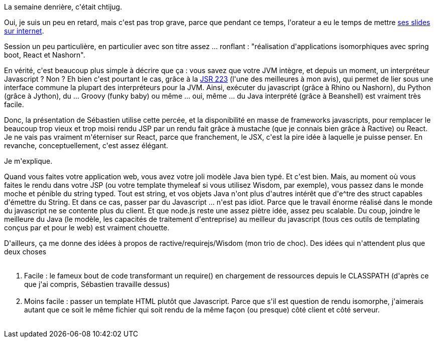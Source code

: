 :jbake-type: post
:jbake-status: published
:jbake-title: isomorphique de quoi ?
:jbake-tags: chtijug,java,javaee,javascript,_mois_oct.,_année_2015
:jbake-date: 2015-10-28
:jbake-depth: ../../../../
:jbake-uri: wordpress/2015/10/28/isomorphique-de-quoi.adoc
:jbake-excerpt: 
:jbake-source: https://riduidel.wordpress.com/2015/10/28/isomorphique-de-quoi/
:jbake-style: wordpress

++++
<p>
La semaine denrière, c'était chtijug.
</p>
<p>
Oui, je suis un peu en retard, mais c'est pas trop grave, parce que pendant ce temps, l'orateur a eu le temps de mettre <a href="https://speakerdeck.com/sdeleuze/isomorphic-templating-with-spring-boot-nashorn-and-react">ses slides sur internet</a>.
</p>
<p>
Session un peu particulière, en particulier avec son titre assez ... ronflant : "réalisation d'applications isomorphiques avec spring boot, React et Nashorn".
</p>
<p>
En vérité, c'est beaucoup plus simple à décrire que ça : vous savez que votre JVM intègre, et depuis un moment, un interpréteur Javascript ? Non ? Eh bien c'est pourtant le cas, grâce à la <a href="https://jcp.org/en/jsr/detail?id=223">JSR 223</a> (l'une des meilleures à mon avis), qui permet de lier sous une interface commune la plupart des interpréteurs pour la JVM. Ainsi, exécuter du javascript (grâce à Rhino ou Nashorn), du Python (grâce à Jython), du ... Groovy (funky baby) ou même ... oui, même ... du Java interprété (grâce à Beanshell) est vraiment très facile.
</p>
<p>
Donc, la présentation de Sébastien utilise cette percée, et la disponibilité en masse de frameworks javascripts, pour remplacer le beaucoup trop vieux et trop moisi rendu JSP par un rendu fait grâce à mustache (que je connais bien grâce à Ractive) ou React. Je ne vais pas vraiment m'éterniser sur React, parce que franchement, le JSX, c'est la pire idée à laquelle je puisse penser. En revanche, conceptuellement, c'est assez élégant.
</p>
<p>
Je m'explique.
</p>
<p>
Quand vous faites votre application web, vous avez votre joli modèle Java bien typé. Et c'est bien. Mais, au moment où vous faites le rendu dans votre JSP (ou votre template thymeleaf si vous utilisez Wisdom, par exemple), vous passez dans le monde moche et pénible du string typed. Tout est string, et vos objets Java n'ont plus d'autres intérêt que d'e^tre des struct capables d'émettre du String. Et dans ce cas, passer par du Javascript ... n'est pas idiot. Parce que le travail énorme réalisé dans le monde du javascript ne se contente plus du client. Et que node.js reste une assez piètre idée, assez peu scalable. Du coup, joindre le meilleure du Java (le modèle, les capacités de traitement d'entreprise) au meilleur du javascript (tous ces outils de templating conçus par et pour le web) est vraiment chouette.
</p>
<p>
D'ailleurs, ça me donne des idées à propos de ractive/requirejs/Wisdom (mon trio de choc). Des idées qui n'attendent plus que deux choses
<br/>
<ol>
<br/>
<li>Facile : le fameux bout de code transformant un require() en chargement de ressources depuis le CLASSPATH (d'après ce que j'ai compris, Sébastien travaille dessus)</li>
<br/>
<li>Moins facile : passer un template HTML plutôt que Javascript. Parce que s'il est question de rendu isomorphe, j'aimerais autant que ce soit le même fichier qui soit rendu de la même façon (ou presque) côté client et côté serveur.</li>
<br/>
</ol>
</p>
++++